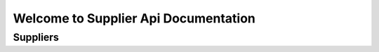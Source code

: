 Welcome to Supplier Api Documentation
=====================================

Suppliers
-----------

.. function:: GET /api/v2/stock

      Get supplier sku stock details
    
      Example request::

             GET https://data-api-staging.aws.zanui.com.au/v1/stock
      
      Example Successful response::
        
        [
            {
              "zanui_sku": "string",
              "supplier_sku": "string",
              "qty": 0,
              "name": "string",
              "zanui_name": "string"
            }
        ]
      
      Example Unsuccessful response::
        
        {
          "error": "string"
        }

      Status Codes:: 
        
        200: Successful request
        401: Unauthorized Token

